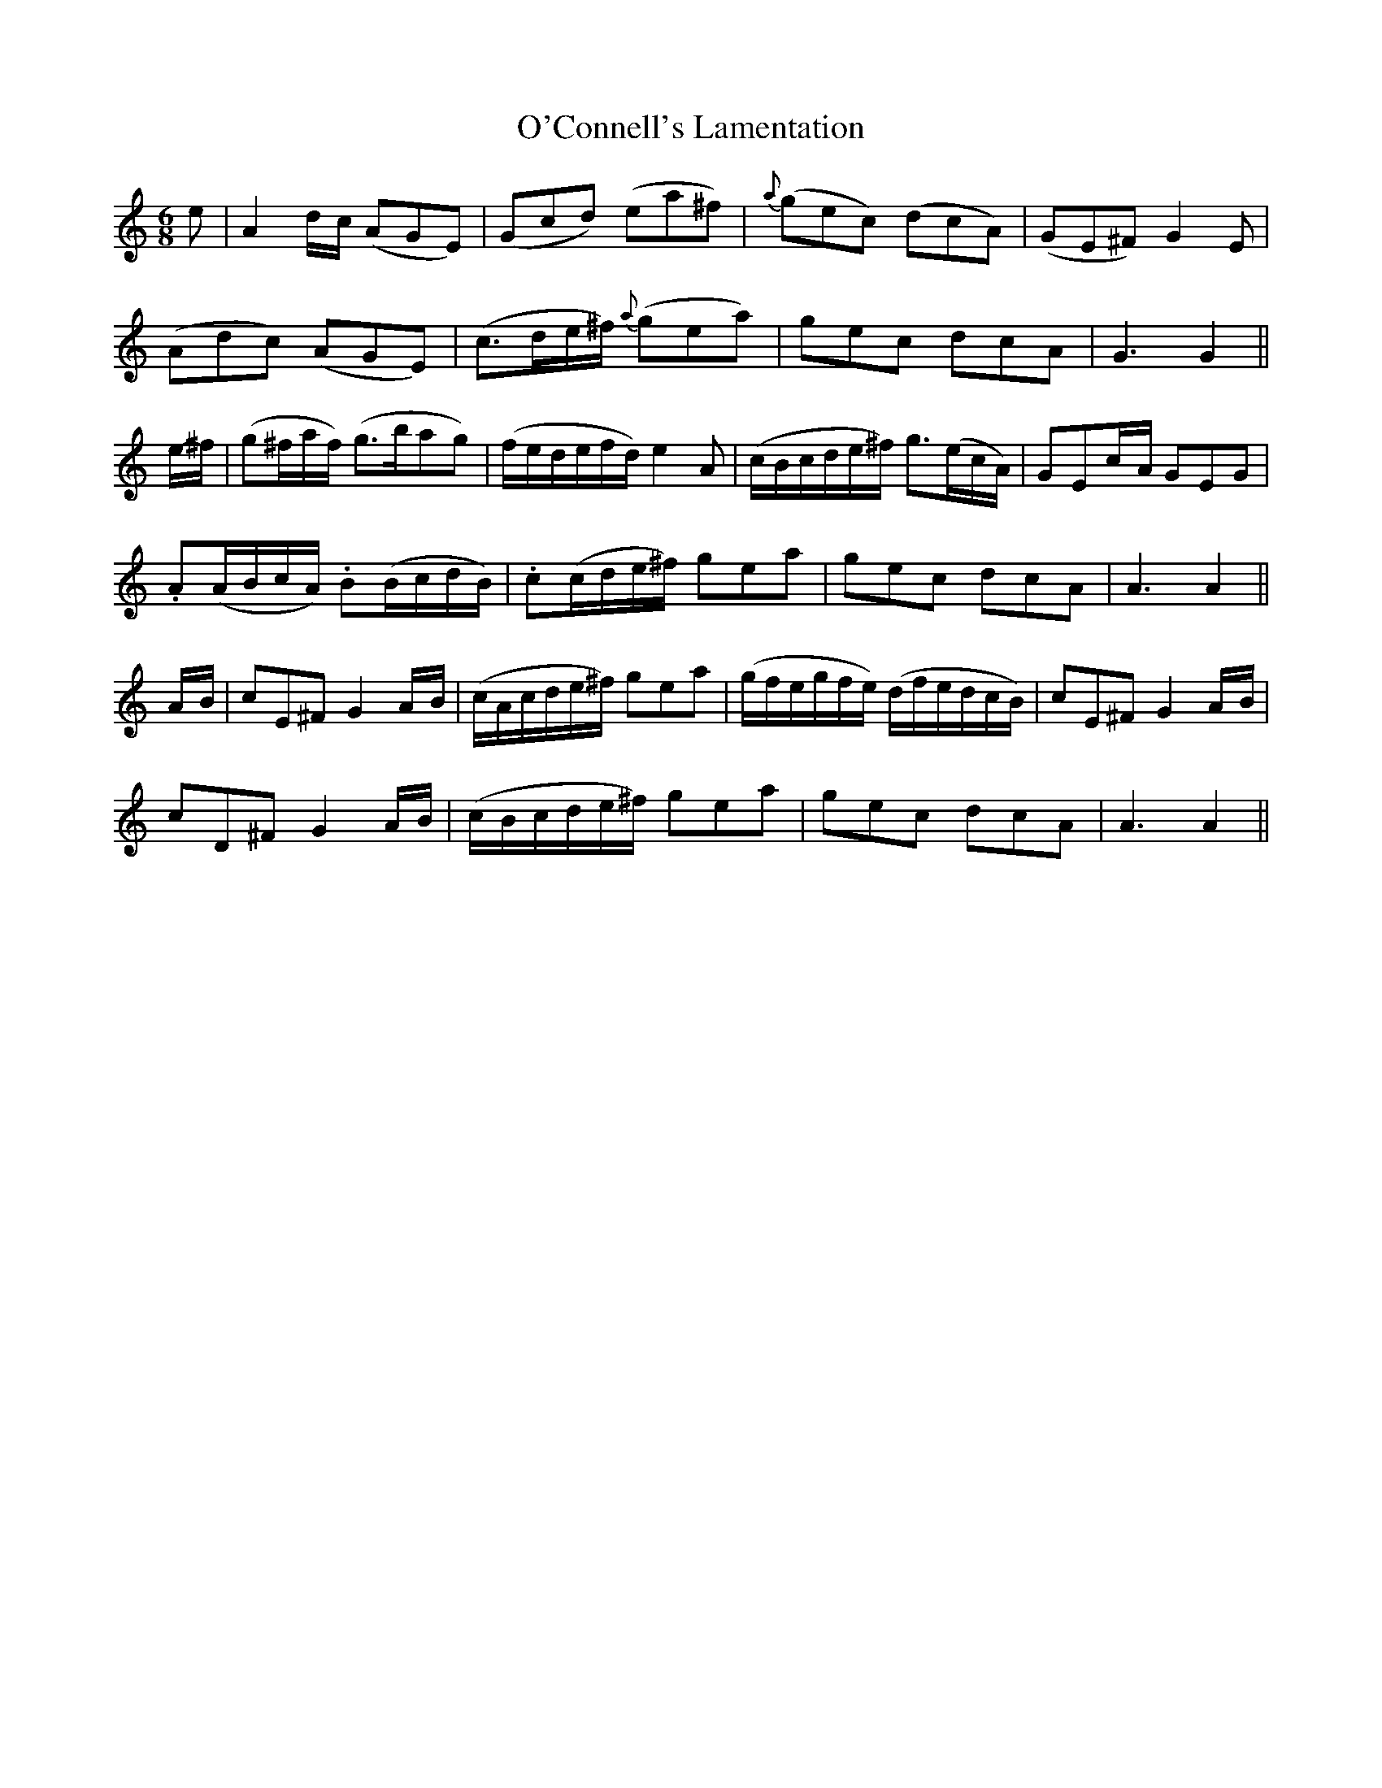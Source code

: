 X: 28
T: O'Connell's Lamentation
M: 6/8
L: 1/8
B: "O'Neill's 28"
N: "Moderate" "collected by J. O'Neill"
K:Am
e | A2 d/2-c/2 (AGE) | (Gcd) (ea^f) | {a}(gec) (dcA) | (GE^F) G2 E |
(Adc) (AGE) | (c>de/2^f/2) {a}(gea) | gec dcA | G3 G2 ||
e/2-^f/2 | (g^f/2a/2f/2) (g>bag) | (f/2e/2d/2e/2f/2d/2) e2 A | (c/2B/2c/2d/2e/2^f/2) g>(ec/2A/2) | GEc/2-A/2 GEG |
.A(A/2B/2c/2A/2) .B(B/2c/2d/2B/2) | .c(c/2d/2e/2^f/2) gea | gec dcA | A3 A2 ||
A/2-B/2 | cE^F G2 A/2-B/2 | (c/2A/2c/2d/2e/2^f/2) gea | (g/2f/2e/2g/2f/2e/2) (d/2f/2e/2d/2c/2B/2) | cE^F G2 A/2-B/2 |
cD^F G2 A/2-B/2 | (c/2B/2c/2d/2e/2^f/2) gea | gec dcA | A3 A2 ||
